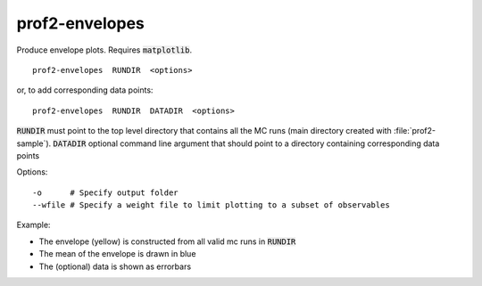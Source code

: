 prof2-envelopes
===============

Produce envelope plots. Requires :code:`matplotlib`.

::

    prof2-envelopes  RUNDIR  <options>

or, to add corresponding data points:

::

    prof2-envelopes  RUNDIR  DATADIR  <options>

:code:`RUNDIR` must point to the top level directory that contains all the MC runs (main directory created with :file:`prof2-sample`).
:code:`DATADIR` optional command line argument that should point to a directory containing corresponding data points


Options::

  -o      # Specify output folder
  --wfile # Specify a weight file to limit plotting to a subset of observables

Example:

* The envelope (yellow) is constructed from all valid mc runs in :code:`RUNDIR`
* The mean of the envelope is drawn in blue
* The (optional) data is shown as errorbars

.. image:: images/envelope.png

